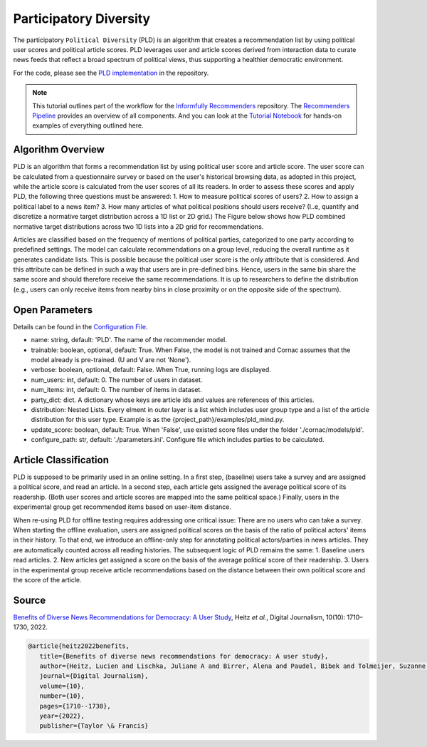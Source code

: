 Participatory Diversity
=======================

The participatory ``Political Diversity`` (PLD) is an algorithm that creates a recommendation list by using political user scores and political article scores.
PLD leverages user and article scores derived from interaction data to curate news feeds that reflect a broad spectrum of political views, thus supporting a healthier democratic environment.

For the code, please see the `PLD implementation <https://github.com/Informfully/Recommenders/tree/main/cornac/models/pld>`_ in the repository.

.. note::

  This tutorial outlines part of the workflow for the `Informfully Recommenders <https://github.com/Informfully/Recommenders>`_ repository.
  The `Recommenders Pipeline <https://informfully.readthedocs.io/en/latest/recommenders.html>`_ provides an overview of all components.
  And you can look at the `Tutorial Notebook <https://github.com/Informfully/Experiments/tree/main/experiments/tutorial>`_ for hands-on examples of everything outlined here.

Algorithm Overview
------------------

PLD is an algorithm that forms a recommendation list by using political user score and article score.
The user score can be calculated from a questionnaire survey or based on the user's historical browsing data, as adopted in this project, while the article score is calculated from the user scores of all its readers.
In order to assess these scores and apply PLD, the following three questions must be answered:
1. How to measure political scores of users?
2. How to assign a political label to a news item?
3. How many articles of what political positions should users receive? (I..e, quantify and discretize a normative target distribution across a 1D list or 2D grid.)
The Figure below shows how PLD combined normative target distributions across two 1D lists into a 2D grid for recommendations.

.. image:: img/algorithm_assets/pld.jpg
   :width: 700
   :alt: Normative distribution for recommendations with PLD

Articles are classified based on the frequency of mentions of political parties, categorized to one party according to predefined settings.
The model can calculate recommendations on a group level, reducing the overall runtime as it generates candidate lists.
This is possible because the political user score is the only attribute that is considered.
And this attribute can be defined in such a way that users are in pre-defined bins.
Hence, users in the same bin share the same score and should therefore receive the same recommendations.
It is up to researchers to define the distribution (e.g., users can only receive items from nearby bins in close proximity or on the opposite side of the spectrum).

Open Parameters
---------------

Details can be found in the `Configuration File <https://github.com/Informfully/Recommenders/blob/main/tests/configs/model_configs/parameters.ini>`_.

* name: string, default: 'PLD'. The name of the recommender model.
* trainable: boolean, optional, default: True. When False, the model is not trained and Cornac assumes that the model already is pre-trained. (U and V are not 'None').
* verbose: boolean, optional, default: False.  When True, running logs are displayed.
* num_users: int, default: 0. The number of users in dataset.
* num_items: int, default: 0. The number of items in dataset.
* party_dict: dict. A dictionary whose keys are article ids and values are references of this articles.
* distribution: Nested Lists. Every elment in outer layer is a list which includes user group type and a list of the article distribution for this user type.  Example is as the {project_path}/examples/pld_mind.py.
* update_score: boolean, default: True. When 'False', use existed score files under the folder './cornac/models/pld'.
* configure_path: str, default: './parameters.ini'. Configure file which includes parties to be calculated.

Article Classification
----------------------

PLD is supposed to be primarily used in an online setting.
In a first step, (baseline) users take a survey and are assigned a political score, and read an article.
In a second step, each article gets assigned the average political score of its readership.
(Both user scores and article scores are mapped into the same political space.)
Finally, users in the experimental group get recommended items based on user-item distance.

When re-using PLD for offline testing requires addressing one critical issue:
There are no users who can take a survey.
When starting the offline evaluation, users are assigned political scores on the basis of the ratio of political actors' items in their history.
To that end, we introduce an offline-only step for annotating political actors/parties in news articles.
They are automatically counted across all reading histories.
The subsequent logic of PLD remains the same:
1. Baseline users read articles.
2. New articles get assigned a score on the basis of the average political score of their readership.
3. Users in the experimental group receive article recommendations based on the distance between their own political score and the score of the article.

Source
------

`Benefits of Diverse News Recommendations for Democracy: A User Study <https://www.tandfonline.com/doi/full/10.1080/21670811.2021.2021804>`_, Heitz *et al.*, Digital Journalism, 10(10): 1710–1730, 2022.

.. code-block:: console

   @article{heitz2022benefits,
      title={Benefits of diverse news recommendations for democracy: A user study},
      author={Heitz, Lucien and Lischka, Juliane A and Birrer, Alena and Paudel, Bibek and Tolmeijer, Suzanne and Laugwitz, Laura and Bernstein, Abraham},
      journal={Digital Journalism},
      volume={10},
      number={10},
      pages={1710--1730},
      year={2022},
      publisher={Taylor \& Francis}
